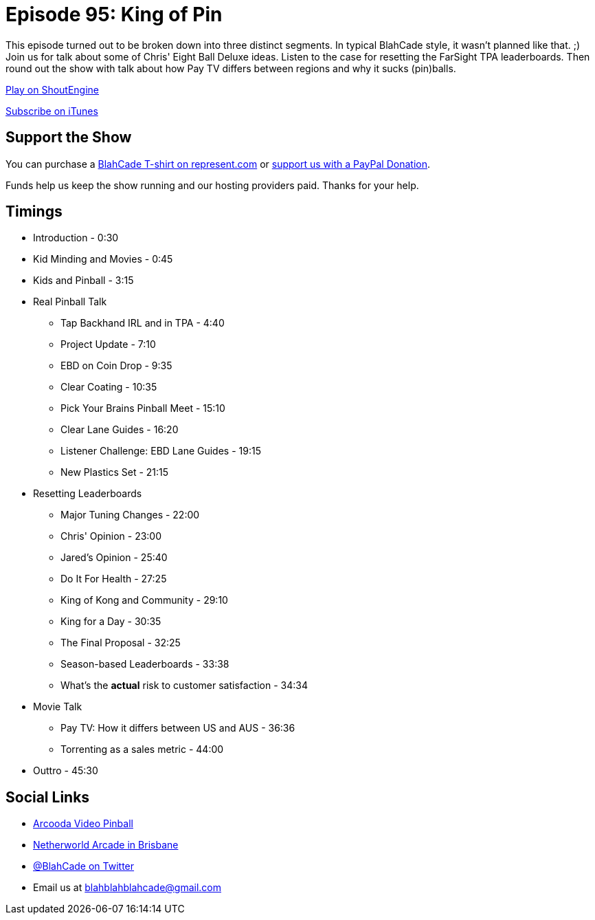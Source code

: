 = Episode 95: King of Pin
:hp-tags: farsight, netherworld, ebd, leaderboards, 
:hp-image: logo.png

This episode turned out to be broken down into three distinct segments.
In typical BlahCade style, it wasn't planned like that. ;)
Join us for talk about some of Chris' Eight Ball Deluxe ideas.
Listen to the case for resetting the FarSight TPA leaderboards.
Then round out the show with talk about how Pay TV differs between regions and why it sucks (pin)balls.

http://shoutengine.com/BlahCadePodcast/[Play on ShoutEngine]

https://itunes.apple.com/us/podcast/blahcade-podcast/id1039748922?mt=2[Subscribe on iTunes]

== Support the Show

You can purchase a https://represent.com/blahcade-shirt[BlahCade T-shirt on represent.com] or https://paypal.me/blahcade[support us with a PayPal Donation].

Funds help us keep the show running and our hosting providers paid.
Thanks for your help.

== Timings

* Introduction - 0:30
* Kid Minding and Movies - 0:45
* Kids and Pinball - 3:15
* Real Pinball Talk
** Tap Backhand IRL and in TPA - 4:40
** Project Update - 7:10
** EBD on Coin Drop - 9:35
** Clear Coating - 10:35
** Pick Your Brains Pinball Meet - 15:10
** Clear Lane Guides - 16:20
** Listener Challenge: EBD Lane Guides - 19:15
** New Plastics Set - 21:15
* Resetting Leaderboards
** Major Tuning Changes - 22:00
** Chris' Opinion - 23:00
** Jared's Opinion - 25:40
** Do It For Health - 27:25
** King of Kong and Community - 29:10
** King for a Day - 30:35
** The Final Proposal - 32:25
** Season-based Leaderboards - 33:38
** What's the *actual* risk to customer satisfaction - 34:34
* Movie Talk
** Pay TV: How it differs between US and AUS - 36:36
** Torrenting as a sales metric - 44:00
* Outtro - 45:30

== Social Links

* https://www.arcooda.com/our-machines/arcooda-video-pinball/[Arcooda Video Pinball]
* http://www.netherworldarcade.com/[Netherworld Arcade in Brisbane]
* https://twitter.com/blahcade[@BlahCade on Twitter]
* Email us at blahblahblahcade@gmail.com
